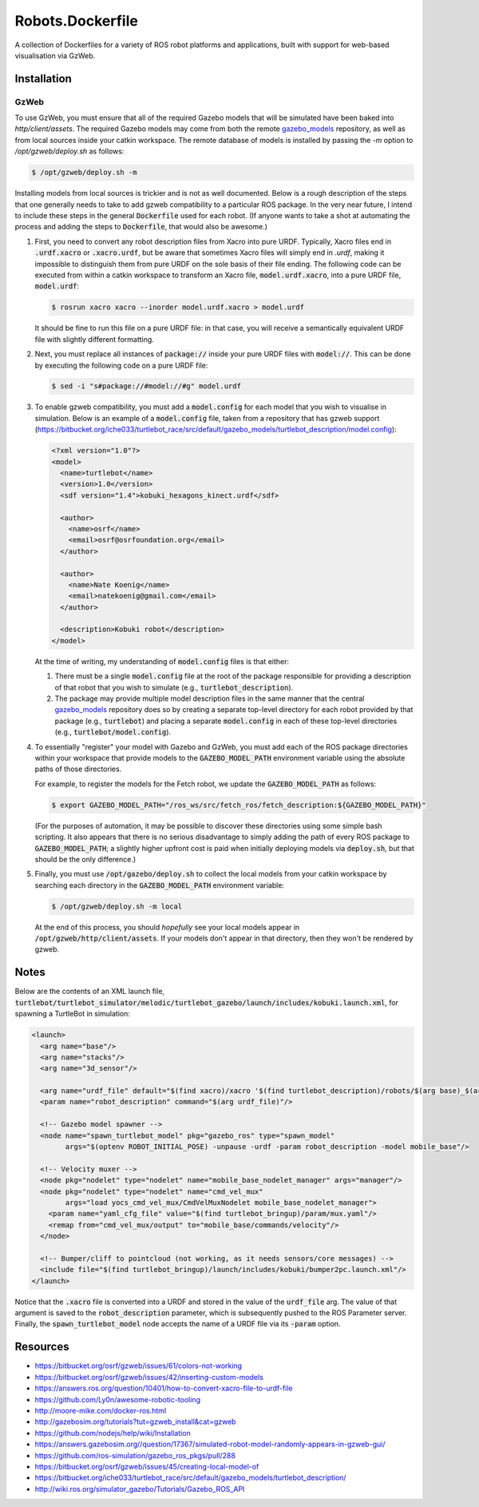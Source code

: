 Robots.Dockerfile
=================

A collection of Dockerfiles for a variety of ROS robot platforms and
applications, built with support for web-based visualisation via GzWeb.


Installation
------------

GzWeb
.....

To use GzWeb, you must ensure that all of the required Gazebo models that will
be simulated have been baked into `http/client/assets`.
The required Gazebo models may come from both the remote
`gazebo_models <https://bitbucket.org/osrf/gazebo_models>`_ repository,
as well as from local sources inside your catkin workspace.
The remote database of models is installed by passing the `-m` option to
`/opt/gzweb/deploy.sh` as follows:

.. code::

  $ /opt/gzweb/deploy.sh -m

Installing models from local sources is trickier and is not as well documented.
Below is a rough description of the steps that one generally needs to take to
add gzweb compatibility to a particular ROS package. In the very near future, I
intend to include these steps in the general :code:`Dockerfile` used for each robot.
(If anyone wants to take a shot at automating the process and adding the steps
to :code:`Dockerfile`, that would also be awesome.)

1. First, you need to convert any robot description files from Xacro into pure
   URDF. Typically, Xacro files end in :code:`.urdf.xacro` or :code:`.xacro.urdf`, but be
   aware that sometimes Xacro files will simply end in `.urdf`, making it
   impossible to distinguish them from pure URDF on the sole basis of their
   file ending.
   The following code can be executed from within a catkin workspace to
   transform an Xacro file, :code:`model.urdf.xacro`, into a pure URDF file,
   :code:`model.urdf`:

   .. code::

      $ rosrun xacro xacro --inorder model.urdf.xacro > model.urdf

   It should be fine to run this file on a pure URDF file: in that case, you
   will receive a semantically equivalent URDF file with slightly different
   formatting.

2. Next, you must replace all instances of :code:`package://` inside your pure URDF
   files with :code:`model://`. This can be done by executing the following code on
   a pure URDF file:

   .. code::

      $ sed -i "s#package://#model://#g" model.urdf

3. To enable gzweb compatibility, you must add a :code:`model.config` for each
   model that you wish to visualise in simulation. Below is an example of a
   :code:`model.config` file, taken from a repository that has gzweb support
   (https://bitbucket.org/iche033/turtlebot_race/src/default/gazebo_models/turtlebot_description/model.config):

   .. code:: xml

      <?xml version="1.0"?>
      <model>
        <name>turtlebot</name>
        <version>1.0</version>
        <sdf version="1.4">kobuki_hexagons_kinect.urdf</sdf>

        <author>
          <name>osrf</name>
          <email>osrf@osrfoundation.org</email>
        </author>

        <author>
          <name>Nate Koenig</name>
          <email>natekoenig@gmail.com</email>
        </author>

        <description>Kobuki robot</description>
      </model>

   At the time of writing, my understanding of :code:`model.config` files is
   that either:

   1. There must be a single :code:`model.config` file at the root of the
      package responsible for providing a description of that robot that
      you wish to simulate (e.g., :code:`turtlebot_description`).
   2. The package may provide multiple model description files in the same
      manner that the central `gazebo_models <https://bitbucket.org/osrf/gazebo_models>`_
      repository does so by creating a separate top-level directory for each
      robot provided by that package (e.g., :code:`turtlebot`) and placing
      a separate :code:`model.config` in each of these top-level directories
      (e.g., :code:`turtlebot/model.config`).

4. To essentially "register" your model with Gazebo and GzWeb, you must add
   each of the ROS package directories within your workspace that provide
   models to the :code:`GAZEBO_MODEL_PATH` environment variable using the absolute
   paths of those directories.

   For example, to register the models for the Fetch robot, we update the
   :code:`GAZEBO_MODEL_PATH` as follows:

   .. code::

      $ export GAZEBO_MODEL_PATH="/ros_ws/src/fetch_ros/fetch_description:${GAZEBO_MODEL_PATH}"

   (For the purposes of automation, it may be possible to discover these
   directories using some simple bash scripting. It also appears that there
   is no serious disadvantage to simply adding the path of every ROS package
   to :code:`GAZEBO_MODEL_PATH`; a slightly higher upfront cost is paid when
   initially deploying models via :code:`deploy.sh`, but that should be the only
   difference.)

5. Finally, you must use :code:`/opt/gazebo/deploy.sh` to collect the local
   models from your catkin workspace by searching each directory in the
   :code:`GAZEBO_MODEL_PATH` environment variable:

   .. code::

      $ /opt/gzweb/deploy.sh -m local

   At the end of this process, you should *hopefully* see your local models
   appear in :code:`/opt/gzweb/http/client/assets`. If your models don't appear
   in that directory, then they won't be rendered by gzweb.


Notes
-----

Below are the contents of an XML launch file,
:code:`turtlebot/turtlebot_simulator/melodic/turtlebot_gazebo/launch/includes/kobuki.launch.xml`,
for spawning a TurtleBot in simulation:

.. code:: xml

  <launch>
    <arg name="base"/>
    <arg name="stacks"/>
    <arg name="3d_sensor"/>

    <arg name="urdf_file" default="$(find xacro)/xacro '$(find turtlebot_description)/robots/$(arg base)_$(arg stacks)_$(arg 3d_sensor).urdf.xacro'"/>
    <param name="robot_description" command="$(arg urdf_file)"/>

    <!-- Gazebo model spawner -->
    <node name="spawn_turtlebot_model" pkg="gazebo_ros" type="spawn_model"
          args="$(optenv ROBOT_INITIAL_POSE) -unpause -urdf -param robot_description -model mobile_base"/>

    <!-- Velocity muxer -->
    <node pkg="nodelet" type="nodelet" name="mobile_base_nodelet_manager" args="manager"/>
    <node pkg="nodelet" type="nodelet" name="cmd_vel_mux"
          args="load yocs_cmd_vel_mux/CmdVelMuxNodelet mobile_base_nodelet_manager">
      <param name="yaml_cfg_file" value="$(find turtlebot_bringup)/param/mux.yaml"/>
      <remap from="cmd_vel_mux/output" to="mobile_base/commands/velocity"/>
    </node>

    <!-- Bumper/cliff to pointcloud (not working, as it needs sensors/core messages) -->
    <include file="$(find turtlebot_bringup)/launch/includes/kobuki/bumper2pc.launch.xml"/>
  </launch>


Notice that the :code:`.xacro` file is converted into a URDF and stored in the
value of the :code:`urdf_file` arg. The value of that argument is saved to the
:code:`robot_description` parameter, which is subsequently pushed to the ROS
Parameter server.
Finally, the :code:`spawn_turtlebot_model` node accepts the name of a URDF file
via its :code:`-param` option.


Resources
---------

* https://bitbucket.org/osrf/gzweb/issues/61/colors-not-working
* https://bitbucket.org/osrf/gzweb/issues/42/inserting-custom-models
* https://answers.ros.org/question/10401/how-to-convert-xacro-file-to-urdf-file
* https://github.com/Ly0n/awesome-robotic-tooling
* http://moore-mike.com/docker-ros.html
* http://gazebosim.org/tutorials?tut=gzweb_install&cat=gzweb
* https://github.com/nodejs/help/wiki/Installation
* https://answers.gazebosim.org//question/17367/simulated-robot-model-randomly-appears-in-gzweb-gui/
* https://github.com/ros-simulation/gazebo_ros_pkgs/pull/288
* https://bitbucket.org/osrf/gzweb/issues/45/creating-local-model-of
* https://bitbucket.org/iche033/turtlebot_race/src/default/gazebo_models/turtlebot_description/
* http://wiki.ros.org/simulator_gazebo/Tutorials/Gazebo_ROS_API
